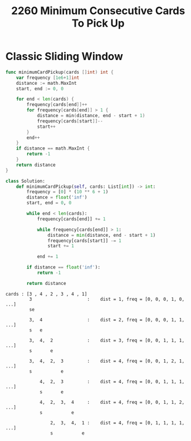 #+title: 2260 Minimum Consecutive Cards To Pick Up

* Classic Sliding Window

#+begin_src go
func minimumCardPickup(cards []int) int {
    var frequency [1e6+1]int
    distance := math.MaxInt
    start, end := 0, 0

    for end < len(cards) {
        frequency[cards[end]]++
        for frequency[cards[end]] > 1 {
            distance = min(distance, end - start + 1)
            frequency[cards[start]]--
            start++
        }
        end++
    }
    if distance == math.MaxInt {
        return -1
    }
    return distance
}
#+end_src

#+begin_src python
class Solution:
    def minimumCardPickup(self, cards: List[int]) -> int:
        frequency = [0] * (10 ** 6 + 1)
        distance = float('inf')
        start, end = 0, 0

        while end < len(cards):
            frequency[cards[end]] += 1

            while frequency[cards[end]] > 1:
                distance = min(distance, end - start + 1)
                frequency[cards[start]] -= 1
                start += 1

            end += 1

        if distance == float('inf'):
            return -1

        return distance
#+end_src


#+begin_example
cards : [3 , 4 , 2 , 3 , 4 , 1]
         3                     :    dist = 1, freq = [0, 0, 0, 1, 0, ...]
         se

         3,  4                 :    dist = 2, freq = [0, 0, 0, 1, 1, ...]
         s   e

         3,  4,  2             :    dist = 3, freq = [0, 0, 1, 1, 1, ...]
         s       e

         3,  4,  2,  3         :    dist = 4, freq = [0, 0, 1, 2, 1, ...]
         s           e

             4,  2,  3         :    dist = 4, freq = [0, 0, 1, 1, 1, ...]
             s       e

             4,  2,  3,  4     :    dist = 4, freq = [0, 0, 1, 1, 2, ...]
             s           e

                 2,  3,  4,  1 :    dist = 4, freq = [0, 1, 1, 1, 1, ...]
                 s           e
#+end_example
